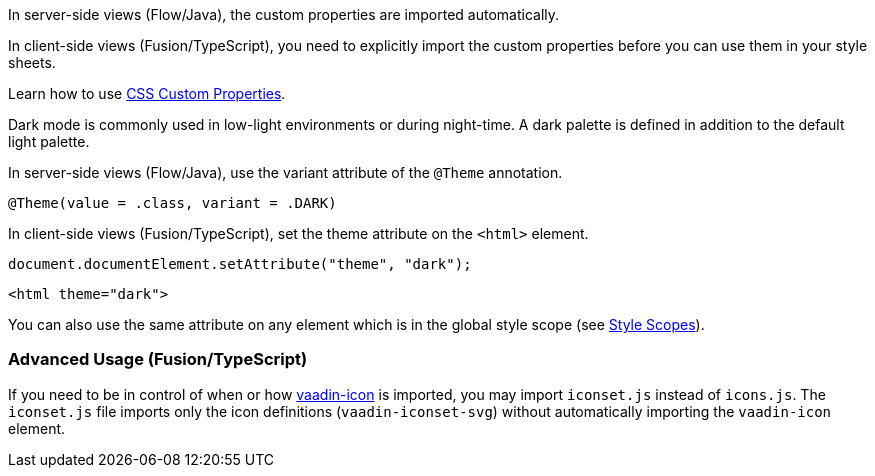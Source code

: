 // tag::flow-fusion[]
In server-side views (Flow/Java), the custom properties are imported automatically.

In client-side views (Fusion/TypeScript), you need to explicitly import the custom properties before you can use them in your style sheets.
// end::flow-fusion[]

// tag::css-props[]
:attribute-missing: drop
Learn how to use <<../{relpath}customization/css-custom-properties#,CSS Custom Properties>>.
// end::css-props[]

// tag::dark-mode[]
Dark mode is commonly used in low-light environments or during night-time.
A dark palette is defined in addition to the default light palette.

In server-side views (Flow/Java), use the variant attribute of the `@Theme` annotation.

[source,java, subs="attributes"]
----
@Theme(value = {dark-mode-theme}.class, variant = {dark-mode-theme}.DARK)
----

In client-side views (Fusion/TypeScript), set the theme attribute on the `<html>` element.

[source,typescript]
----
document.documentElement.setAttribute("theme", "dark");
----

[source,html]
----
<html theme="dark">
----

:attribute-missing: drop
You can also use the same attribute on any element which is in the global style scope (see <<../{relpath}customization/style-scopes#,Style Scopes>>).
// end::dark-mode[]

// tag::icon-usage[]
[discrete]
=== Advanced Usage (Fusion/TypeScript)

If you need to be in control of when or how https://www.webcomponents.org/element/PolymerElements/vaadin-icon[vaadin-icon] is imported, you may import `iconset.js` instead of `icons.js`.
The `iconset.js` file imports only the icon definitions (`vaadin-iconset-svg`) without automatically importing the `vaadin-icon` element.
// end::icon-usage[]
